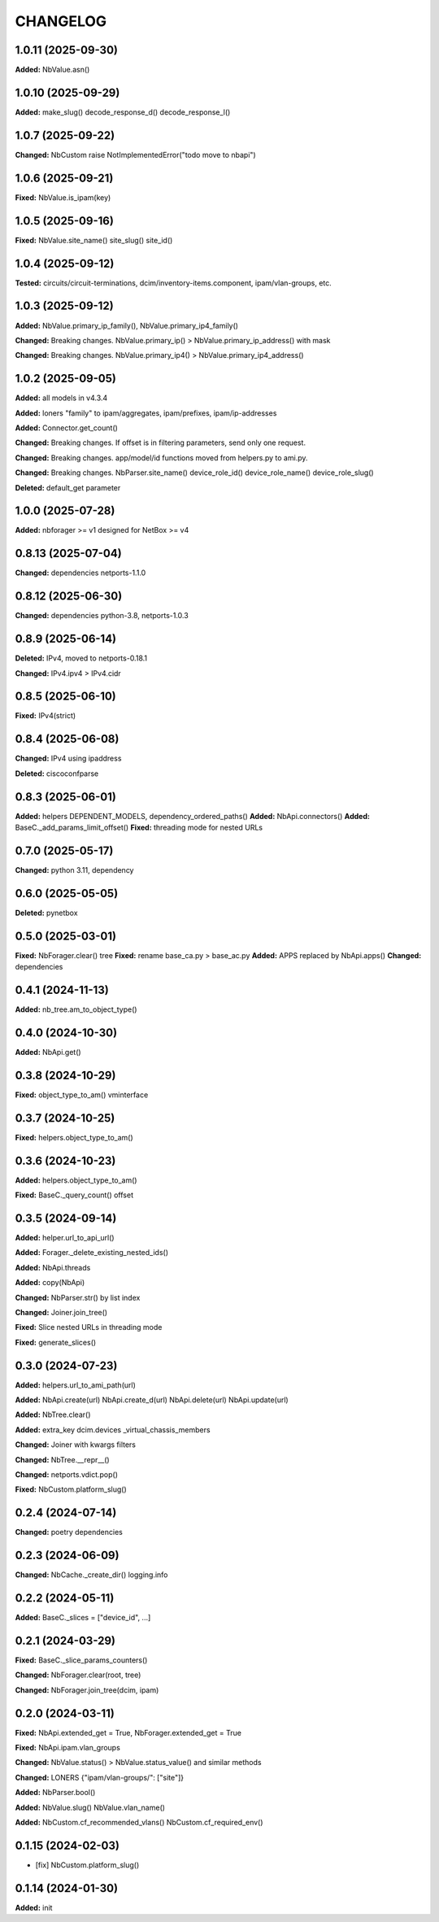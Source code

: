 
.. :changelog:

CHANGELOG
=========

1.0.11 (2025-09-30)
-------------------

**Added:** NbValue.asn()


1.0.10 (2025-09-29)
-------------------

**Added:** make_slug() decode_response_d() decode_response_l()


1.0.7 (2025-09-22)
------------------

**Changed:** NbCustom raise NotImplementedError("todo move to nbapi")


1.0.6 (2025-09-21)
------------------

**Fixed:** NbValue.is_ipam(key)


1.0.5 (2025-09-16)
------------------

**Fixed:** NbValue.site_name() site_slug() site_id()


1.0.4 (2025-09-12)
------------------

**Tested:**  circuits/circuit-terminations, dcim/inventory-items.component, ipam/vlan-groups, etc.


1.0.3 (2025-09-12)
------------------

**Added:** NbValue.primary_ip_family(), NbValue.primary_ip4_family()

**Changed:** Breaking changes. NbValue.primary_ip() > NbValue.primary_ip_address() with mask

**Changed:** Breaking changes. NbValue.primary_ip4() > NbValue.primary_ip4_address()


1.0.2 (2025-09-05)
------------------

**Added:** all models in v4.3.4

**Added:** loners "family" to ipam/aggregates, ipam/prefixes, ipam/ip-addresses

**Added:** Connector.get_count()

**Changed:** Breaking changes. If offset is in filtering parameters, send only one request.

**Changed:** Breaking changes. app/model/id functions moved from helpers.py to ami.py.

**Changed:** Breaking changes. NbParser.site_name() device_role_id() device_role_name() device_role_slug()

**Deleted:** default_get parameter


1.0.0 (2025-07-28)
------------------

**Added:** nbforager >= v1 designed for NetBox >= v4


0.8.13 (2025-07-04)
-------------------

**Changed:** dependencies netports-1.1.0


0.8.12 (2025-06-30)
-------------------

**Changed:** dependencies python-3.8, netports-1.0.3


0.8.9 (2025-06-14)
------------------

**Deleted:** IPv4, moved to netports-0.18.1

**Changed:** IPv4.ipv4 > IPv4.cidr


0.8.5 (2025-06-10)
------------------

**Fixed:** IPv4(strict)


0.8.4 (2025-06-08)
------------------

**Changed:** IPv4 using ipaddress

**Deleted:** ciscoconfparse


0.8.3 (2025-06-01)
------------------

**Added:** helpers DEPENDENT_MODELS, dependency_ordered_paths()
**Added:** NbApi.connectors()
**Added:** BaseC._add_params_limit_offset()
**Fixed:** threading mode for nested URLs


0.7.0 (2025-05-17)
------------------

**Changed:** python 3.11, dependency


0.6.0 (2025-05-05)
------------------

**Deleted:** pynetbox


0.5.0 (2025-03-01)
------------------

**Fixed:** NbForager.clear() tree
**Fixed:** rename base_ca.py > base_ac.py
**Added:** APPS replaced by NbApi.apps()
**Changed:** dependencies


0.4.1 (2024-11-13)
------------------

**Added:** nb_tree.am_to_object_type()


0.4.0 (2024-10-30)
------------------

**Added:** NbApi.get()


0.3.8 (2024-10-29)
------------------

**Fixed:** object_type_to_am() vminterface


0.3.7 (2024-10-25)
------------------

**Fixed:** helpers.object_type_to_am()


0.3.6 (2024-10-23)
------------------

**Added:** helpers.object_type_to_am()

**Fixed:** BaseC._query_count() offset


0.3.5 (2024-09-14)
------------------

**Added:** helper.url_to_api_url()

**Added:** Forager._delete_existing_nested_ids()

**Added:** NbApi.threads

**Added:** copy(NbApi)

**Changed:** NbParser.str() by list index

**Changed:** Joiner.join_tree()

**Fixed:** Slice nested URLs in threading mode

**Fixed:** generate_slices()


0.3.0 (2024-07-23)
------------------

**Added:** helpers.url_to_ami_path(url)

**Added:** NbApi.create(url) NbApi.create_d(url) NbApi.delete(url) NbApi.update(url)

**Added:** NbTree.clear()

**Added:** extra_key dcim.devices _virtual_chassis_members

**Changed:** Joiner with kwargs filters

**Changed:** NbTree.__repr__()

**Changed:** netports.vdict.pop()

**Fixed:** NbCustom.platform_slug()


0.2.4 (2024-07-14)
------------------

**Changed:** poetry dependencies


0.2.3 (2024-06-09)
------------------

**Changed:** NbCache._create_dir() logging.info


0.2.2 (2024-05-11)
------------------

**Added:** BaseC._slices = ["device_id", ...]


0.2.1 (2024-03-29)
------------------

**Fixed:** BaseC._slice_params_counters()

**Changed:** NbForager.clear(root, tree)

**Changed:** NbForager.join_tree(dcim, ipam)


0.2.0 (2024-03-11)
------------------

**Fixed:** NbApi.extended_get = True, NbForager.extended_get = True

**Fixed:** NbApi.ipam.vlan_groups

**Changed:** NbValue.status() > NbValue.status_value() and similar methods

**Changed:** LONERS {"ipam/vlan-groups/": ["site"]}

**Added:** NbParser.bool()

**Added:** NbValue.slug() NbValue.vlan_name()

**Added:** NbCustom.cf_recommended_vlans() NbCustom.cf_required_env()


0.1.15 (2024-02-03)
-------------------
* [fix] NbCustom.platform_slug()


0.1.14 (2024-01-30)
-------------------

**Added:** init
